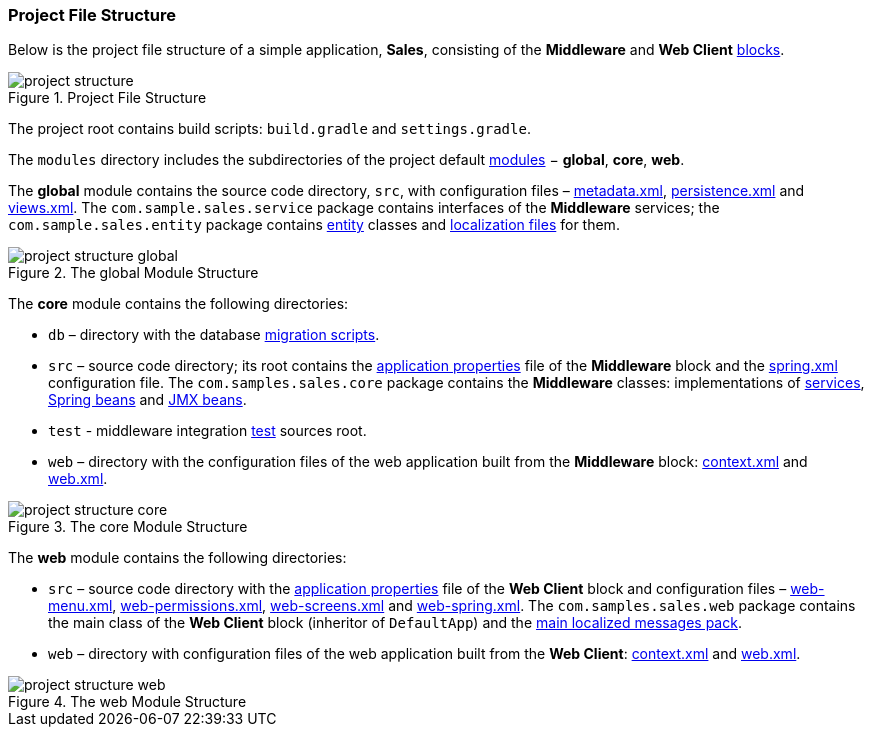 :sourcesdir: ../../../source

[[project_file_structure]]
=== Project File Structure

Below is the project file structure of a simple application, *Sales*, consisting of the *Middleware* and *Web Client* <<app_tiers,blocks>>.

.Project File Structure
image::project_structure.png[align="center"]

The project root contains build scripts: `build.gradle` and `settings.gradle`.

The `modules` directory includes the subdirectories of the project default <<app_modules,modules>> − *global*, *core*, *web*.

The *global* module contains the source code directory, `src`, with configuration files – <<metadata.xml,metadata.xml>>, <<persistence.xml,persistence.xml>> and <<views.xml,views.xml>>. The `com.sample.sales.service` package contains interfaces of the *Middleware* services; the `com.sample.sales.entity` package contains <<data_model,entity>> classes and <<message_packs,localization files>> for them.

.The global Module Structure
image::project_structure_global.png[align="center"]

The *core* module contains the following directories:

* `db` – directory with the database <<db_scripts,migration scripts>>.

* `src` – source code directory; its root contains the <<app_properties_files,application properties>> file of the *Middleware* block and the <<spring.xml,spring.xml>> configuration file. The `com.samples.sales.core` package contains the *Middleware* classes: implementations of <<services,services>>, <<managed_beans,Spring beans>> and <<jmx_beans,JMX beans>>.

* `test` - middleware integration <<testing,test>> sources root.

* `web` – directory with the configuration files of the web application built from the *Middleware* block: <<context.xml,context.xml>> and <<web.xml,web.xml>>.

.The core Module Structure
image::project_structure_core.png[align="center"]

The *web* module contains the following directories:

* `src` – source code directory with the <<app_properties_files,application properties>> file of the *Web Client* block and configuration files – <<menu.xml,web-menu.xml>>, <<permissions.xml,web-permissions.xml>>, <<screens.xml,web-screens.xml>> and <<spring.xml,web-spring.xml>>. The `com.samples.sales.web` package contains the main class of the *Web Client* block (inheritor of `DefaultApp`) and the <<main_message_pack,main localized messages pack>>.

* `web` – directory with configuration files of the web application built from the *Web Client*: <<context.xml,context.xml>> and <<web.xml,web.xml>>.

.The web Module Structure
image::project_structure_web.png[align="center"]